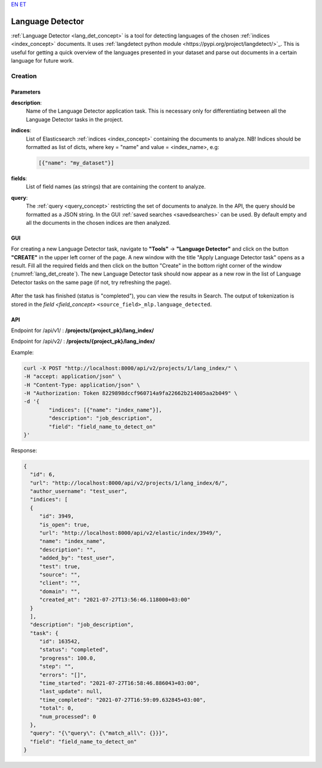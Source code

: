 `EN <https://docs.texta.ee/language_detector.html>`_
`ET <https://docs.texta.ee/et/language_detector.html>`_

.. _lang_det:

######################
Language Detector
######################

:ref:`Language Detector <lang_det_concept>` is a tool for detecting languages of the chosen :ref:`indices <index_concept>` documents. It uses :ref:`langdetect python module <https://pypi.org/project/langdetect/>`_. This is useful for getting a quick overview of the languages presented in your dataset and parse out documents in a certain language for future work.


Creation
******************


.. _lang_det_creation_parameters:

Parameters
============

.. _param_description:

**description**:
	Name of the Language Detector application task. This is necessary only for differentiating between all the Language Detector tasks in the project.


.. _param_indices:

**indices**:
  List of Elasticsearch :ref:`indices <index_concept>` containing the documents to analyze. NB! Indices should be formatted as list of dicts, where key = "name" and value = <index_name>, e.g:

  .. code-block:: json

    [{"name": "my_dataset"}]


.. _param_fields:

**fields**:
  List of field names (as strings) that are containing the content to analyze.

.. _param_query:

**query**:
  The :ref:`query <query_concept>` restricting the set of documents to analyze. In the API, the query should be formatted as a JSON string. In the GUI :ref:`saved searches <savedsearches>` can be used. By default empty and all the documents in the chosen indices are then analyzed.


GUI
====================

For creating a new Language Detector task, navigate to **"Tools"** -> **"Language Detector"** and click on the button **"CREATE"** in the upper left corner of the page. A new window with the title "Apply Language Detector task" opens as a result. Fill all the required fields and then click on the button "Create" in the bottom right corner of the window (:numref:`lang_det_create`). The new Language Detector task should now appear as a new row in the list of Language Detector tasks on the same page (if not, try refreshing the page).


.. _lang_det_create:
.. figure:: images/lang_det/lang_det_GUI.png
 :align: center
 :width: 500pt

 	*Language Detector creation window*


After the task has finished (status is "completed"), you can view the results in Search. The output of tokenization is stored in the `field <field_concept>` ``<source_field>_mlp.language_detected``.


API
===================

Endpoint for /api/v1/ : **/projects/{project_pk}/lang_index/**

Endpoint for /api/v2/ : **/projects/{project_pk}/lang_index/**

Example:

.. code-block:: bash

	curl -X POST "http://localhost:8000/api/v2/projects/1/lang_index/" \
	-H "accept: application/json" \
	-H "Content-Type: application/json" \
	-H "Authorization: Token 8229898dccf960714a9fa22662b214005aa2b049" \
	-d '{
    		"indices": [{"name": "index_name"}],
    		"description": "job_description",
   		"field": "field_name_to_detect_on"
	}'


Response:

.. code-block:: json

	{
	  "id": 6,
	  "url": "http://localhost:8000/api/v2/projects/1/lang_index/6/",
	  "author_username": "test_user",
	  "indices": [
	  {
	     "id": 3949,
	     "is_open": true,
	     "url": "http://localhost:8000/api/v2/elastic/index/3949/",
	     "name": "index_name",
	     "description": "",
	     "added_by": "test_user",
	     "test": true,
	     "source": "",
	     "client": "",
	     "domain": "",
	     "created_at": "2021-07-27T13:56:46.118000+03:00"
	  }
	  ],
	  "description": "job_description",
	  "task": {
	     "id": 163542,
	     "status": "completed",
	     "progress": 100.0,
	     "step": "",
	     "errors": "[]",
	     "time_started": "2021-07-27T16:58:46.886043+03:00",
	     "last_update": null,
	     "time_completed": "2021-07-27T16:59:09.632845+03:00",
	     "total": 0,
	     "num_processed": 0
	  },
	  "query": "{\"query\": {\"match_all\": {}}}",
	  "field": "field_name_to_detect_on"
	}

